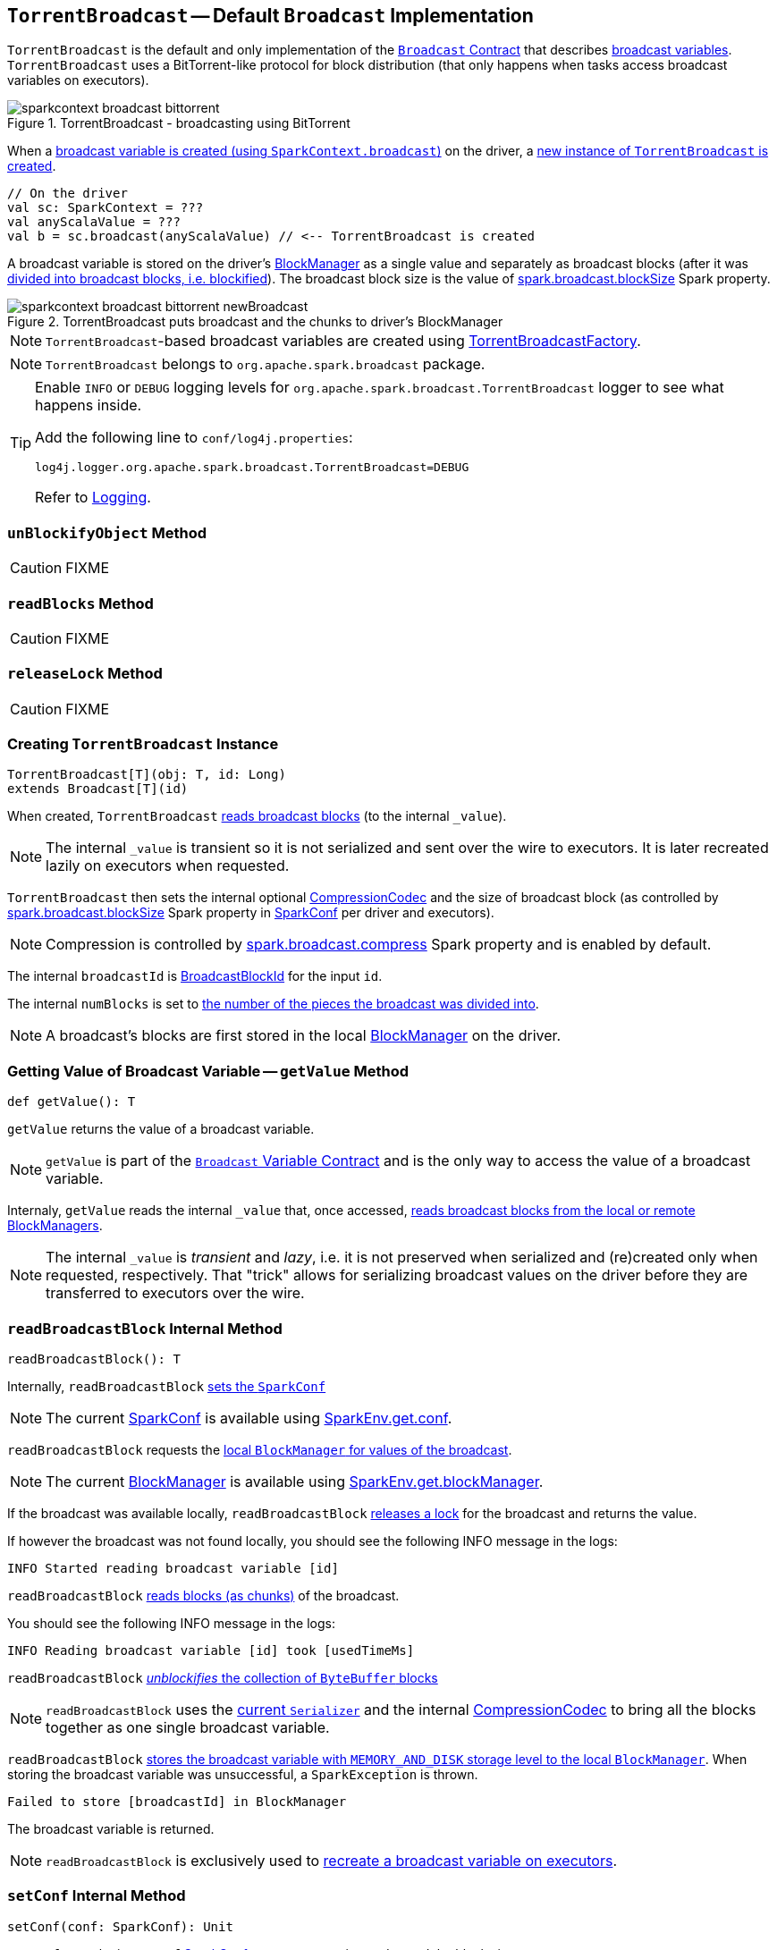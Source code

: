 == [[TorrentBroadcast]] `TorrentBroadcast` -- Default `Broadcast` Implementation

`TorrentBroadcast` is the default and only implementation of the link:spark-broadcast.adoc#contract[`Broadcast` Contract] that describes link:spark-broadcast.adoc[broadcast variables]. `TorrentBroadcast` uses a BitTorrent-like protocol for block distribution (that only happens when tasks access broadcast variables on executors).

.TorrentBroadcast - broadcasting using BitTorrent
image::images/sparkcontext-broadcast-bittorrent.png[align="center"]

When a link:spark-SparkContext.adoc#broadcast[broadcast variable is created (using `SparkContext.broadcast`)] on the driver, a <<creating-instance, new instance of `TorrentBroadcast` is created>>.

[source, scala]
----
// On the driver
val sc: SparkContext = ???
val anyScalaValue = ???
val b = sc.broadcast(anyScalaValue) // <-- TorrentBroadcast is created
----

A broadcast variable is stored on the driver's link:spark-blockmanager.adoc[BlockManager] as a single value and separately as broadcast blocks (after it was <<blockifyObject, divided into broadcast blocks, i.e. blockified>>). The broadcast block size is the value of link:spark-service-broadcastmanager.adoc#spark_broadcast_blockSize[spark.broadcast.blockSize] Spark property.

.TorrentBroadcast puts broadcast and the chunks to driver's BlockManager
image::images/sparkcontext-broadcast-bittorrent-newBroadcast.png[align="center"]

NOTE: `TorrentBroadcast`-based broadcast variables are created using link:spark-TorrentBroadcastFactory.adoc[TorrentBroadcastFactory].

NOTE: `TorrentBroadcast` belongs to `org.apache.spark.broadcast` package.

[TIP]
====
Enable `INFO` or `DEBUG` logging levels for `org.apache.spark.broadcast.TorrentBroadcast` logger to see what happens inside.

Add the following line to `conf/log4j.properties`:

```
log4j.logger.org.apache.spark.broadcast.TorrentBroadcast=DEBUG
```

Refer to link:spark-logging.adoc[Logging].
====

=== [[unBlockifyObject]] `unBlockifyObject` Method

CAUTION: FIXME

=== [[readBlocks]] `readBlocks` Method

CAUTION: FIXME

=== [[releaseLock]] `releaseLock` Method

CAUTION: FIXME

=== [[creating-instance]] Creating `TorrentBroadcast` Instance

[source, scala]
----
TorrentBroadcast[T](obj: T, id: Long)
extends Broadcast[T](id)
----

When created, `TorrentBroadcast` <<readBroadcastBlock, reads broadcast blocks>> (to the internal `_value`).

NOTE: The internal `_value` is transient so it is not serialized and sent over the wire to executors. It is later recreated lazily on executors when requested.

`TorrentBroadcast` then sets the internal optional link:spark-CompressionCodec.adoc#createCodec[CompressionCodec] and the size of broadcast block (as controlled by  link:spark-service-broadcastmanager.adoc#spark_broadcast_blockSize[spark.broadcast.blockSize] Spark property in link:spark-SparkConf.adoc[SparkConf] per driver and executors).

NOTE: Compression is controlled by link:spark-service-broadcastmanager.adoc#spark_broadcast_compress[spark.broadcast.compress] Spark property and is enabled by default.

The internal `broadcastId` is link:spark-blockdatamanager.adoc#BroadcastBlockId[BroadcastBlockId] for the input `id`.

The internal `numBlocks` is set to <<writeBlocks, the number of the pieces the broadcast was divided into>>.

NOTE: A broadcast's blocks are first stored in the local link:spark-blockmanager.adoc[BlockManager] on the driver.

=== [[getValue]] Getting Value of Broadcast Variable -- `getValue` Method

[source, scala]
----
def getValue(): T
----

`getValue` returns the value of a broadcast variable.

NOTE: `getValue` is part of the link:spark-broadcast.adoc#contract[`Broadcast` Variable Contract] and is the only way to access the value of a broadcast variable.

Internaly, `getValue` reads the internal `_value` that, once accessed, <<readBroadcastBlock, reads broadcast blocks from the local or remote BlockManagers>>.

NOTE: The internal `_value` is __transient__ and __lazy__, i.e. it is not preserved when serialized and (re)created only when requested, respectively. That "trick" allows for serializing broadcast values on the driver before they are transferred to executors over the wire.

=== [[readBroadcastBlock]] `readBroadcastBlock` Internal Method

[source, scala]
----
readBroadcastBlock(): T
----

Internally, `readBroadcastBlock` <<setConf, sets the `SparkConf`>>

NOTE: The current link:spark-SparkConf.adoc[SparkConf] is available using link:spark-sparkenv.adoc#conf[SparkEnv.get.conf].

`readBroadcastBlock` requests the link:spark-blockmanager.adoc#getLocalValues[local `BlockManager` for values of the broadcast].

NOTE: The current link:spark-blockmanager.adoc[BlockManager] is available using link:spark-sparkenv.adoc#blockManager[SparkEnv.get.blockManager].

If the broadcast was available locally, `readBroadcastBlock` <<releaseLock, releases a lock>> for the broadcast and returns the value.

If however the broadcast was not found locally, you should see the following INFO message in the logs:

```
INFO Started reading broadcast variable [id]
```

`readBroadcastBlock` <<readBlocks, reads blocks (as chunks)>> of the broadcast.

You should see the following INFO message in the logs:

```
INFO Reading broadcast variable [id] took [usedTimeMs]
```

`readBroadcastBlock` <<unBlockifyObject, _unblockifies_ the collection of `ByteBuffer` blocks>>

NOTE: `readBroadcastBlock` uses the link:spark-sparkenv.adoc#serializer[current `Serializer`] and the internal link:spark-CompressionCodec.adoc[CompressionCodec] to bring all the blocks together as one single broadcast variable.

`readBroadcastBlock` link:spark-blockmanager.adoc#putSingle[stores the broadcast variable with `MEMORY_AND_DISK` storage level to the local `BlockManager`]. When storing the broadcast variable was unsuccessful, a `SparkException` is thrown.

```
Failed to store [broadcastId] in BlockManager
```

The broadcast variable is returned.

NOTE: `readBroadcastBlock` is exclusively used to <<creating-instance, recreate a broadcast variable on executors>>.

=== [[setConf]] `setConf` Internal Method

[source, scala]
----
setConf(conf: SparkConf): Unit
----

`setConf` uses the input `conf` link:spark-SparkConf.adoc[SparkConf] to set compression codec and the block size.

Internally, `setConf` reads link:spark-service-broadcastmanager.adoc#spark_broadcast_compress[spark.broadcast.compress] Spark property and if enabled (which it is by default) sets a link:spark-CompressionCodec.adoc#createCodec[CompressionCodec] (as an internal `compressionCodec` property).

`setConf` also reads link:spark-service-broadcastmanager.adoc#spark_broadcast_blockSize[spark.broadcast.blockSize] Spark property and sets the block size (as the internal `blockSize` property).

NOTE: `setConf` is executed when <<creating-instance, `TorrentBroadcast` is created>> or <<readBroadcastBlock, re-created when deserialized on executors>>.

=== [[writeBlocks]] Storing Broadcast and Its Blocks in Local BlockManager -- `writeBlocks` Internal Method

[source, scala]
----
writeBlocks(value: T): Int
----

`writeBlocks` is an internal method to store the broadcast's `value` and blocks in the driver's link:spark-blockmanager.adoc[BlockManager]. It returns the number of the broadcast blocks the broadcast was divided into.

NOTE: `writeBlocks` is exclusively used when a <<creating-instance, `TorrentBroadcast` is created>> that happens on the driver only. It sets the internal `numBlocks` property that is serialized as a number before the broadcast is sent to executors (after they have called link:spark-broadcast.adoc#value[`value` method]).

Internally, `writeBlocks` link:spark-blockmanager.adoc#putSingle[stores the block for `value` broadcast to the local `BlockManager`] (using a new link:spark-blockdatamanager.adoc#BroadcastBlockId[BroadcastBlockId], `value`, `MEMORY_AND_DISK` storage level and without telling the driver).

If storing the broadcast block fails, you should see the following `SparkException` in the logs:

```
Failed to store [broadcastId] in BlockManager
```

`writeBlocks` divides `value` into blocks (of link:spark-service-broadcastmanager.adoc#spark_broadcast_blockSize[spark.broadcast.blockSize] size) using the link:spark-sparkenv.adoc#serializer[Serializer] and an optional link:spark-CompressionCodec.adoc[CompressionCodec] (enabled by link:spark-service-broadcastmanager.adoc#spark_broadcast_compress[spark.broadcast.compress]). Every block gets its own `BroadcastBlockId` (with `piece` and an index) that is wrapped inside a `ChunkedByteBuffer`. link:spark-blockmanager.adoc#putBytes[Blocks are stored in the local `BlockManager`] (using the `piece` block id, `MEMORY_AND_DISK_SER` storage level and informing the driver).

NOTE: The entire broadcast value is stored in the local `BlockManager` with `MEMORY_AND_DISK` storage level, and the pieces with `MEMORY_AND_DISK_SER` storage level.

If storing any of the broadcast pieces fails, you should see the following `SparkException` in the logs:

```
Failed to store [pieceId] of [broadcastId] in local BlockManager
```

=== [[blockifyObject]] Chunking Broadcast Into Blocks -- `blockifyObject` Method

[source, scala]
----
blockifyObject[T](
  obj: T,
  blockSize: Int,
  serializer: Serializer,
  compressionCodec: Option[CompressionCodec]): Array[ByteBuffer]
----

`blockifyObject` divides (aka _blockifies_) the input `obj` broadcast variable into blocks (of `ByteBuffer`). `blockifyObject` uses the input `serializer` `Serializer` to write `obj` in a serialized format to a `ChunkedByteBufferOutputStream` (of `blockSize` size) with the optional link:spark-CompressionCodec.adoc[CompressionCodec].

NOTE: `blockifyObject` is executed when <<writeBlocks, `TorrentBroadcast` stores a broadcast and its blocks to a local `BlockManager`>>.

=== [[doUnpersist]] `doUnpersist` Method

[source, scala]
----
doUnpersist(blocking: Boolean): Unit
----

`doUnpersist` <<unpersist, removes all the persisted state associated with a broadcast variable on executors>>.

NOTE: `doUnpersist` is part of the link:spark-broadcast.adoc#contract[`Broadcast` Variable Contract] and is executed from <<unpersist, unpersist>> method.

=== [[doDestroy]] `doDestroy` Method

[source, scala]
----
doDestroy(blocking: Boolean): Unit
----

`doDestroy` <<unpersist, removes all the persisted state associated with a broadcast variable on all the nodes in a Spark application>>, i.e. the driver and executors.

NOTE: `doDestroy` is executed when link:spark-broadcast.adoc#destroy-internal[`Broadcast` removes the persisted data and metadata related to a broadcast variable].

=== [[unpersist]] `unpersist` Internal Method

[source, scala]
----
unpersist(
  id: Long,
  removeFromDriver: Boolean,
  blocking: Boolean): Unit
----

`unpersist` removes all broadcast blocks from executors and possibly the driver (only when `removeFromDriver` flag is enabled).

NOTE: `unpersist` belongs to `TorrentBroadcast` private object and is executed when `TorrentBroadcast` <<doUnpersist, unpersists a broadcast variable>> and <<doDestroy, removes a broadcast variable completely>>.

When executed, you should see the following DEBUG message in the logs:

```
DEBUG TorrentBroadcast: Unpersisting TorrentBroadcast [id]
```

`unpersist` requests link:spark-BlockManagerMaster.adoc#removeBroadcast[`BlockManagerMaster` to remove the `id` broadcast].

NOTE: `unpersist` uses link:spark-sparkenv.adoc#blockManager[`SparkEnv` to get the `BlockManagerMaster`] (through `blockManager` property).
